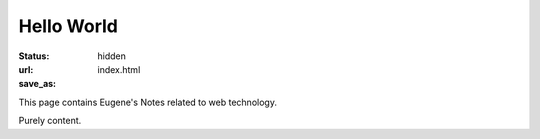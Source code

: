 Hello World
===========

:status: hidden
:url:
:save_as: index.html

This page contains Eugene's Notes related to web technology.

Purely content.
